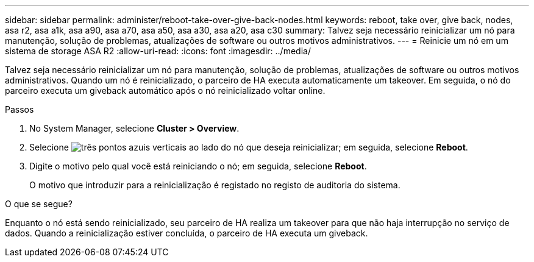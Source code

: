---
sidebar: sidebar 
permalink: administer/reboot-take-over-give-back-nodes.html 
keywords: reboot, take over, give back, nodes, asa r2, asa a1k, asa a90, asa a70, asa a50, asa a30, asa a20, asa c30 
summary: Talvez seja necessário reinicializar um nó para manutenção, solução de problemas, atualizações de software ou outros motivos administrativos. 
---
= Reinicie um nó em um sistema de storage ASA R2
:allow-uri-read: 
:icons: font
:imagesdir: ../media/


[role="lead"]
Talvez seja necessário reinicializar um nó para manutenção, solução de problemas, atualizações de software ou outros motivos administrativos. Quando um nó é reinicializado, o parceiro de HA executa automaticamente um takeover. Em seguida, o nó do parceiro executa um giveback automático após o nó reinicializado voltar online.

.Passos
. No System Manager, selecione *Cluster > Overview*.
. Selecione image:icon_kabob.gif["três pontos azuis verticais"] ao lado do nó que deseja reinicializar; em seguida, selecione *Reboot*.
. Digite o motivo pelo qual você está reiniciando o nó; em seguida, selecione *Reboot*.
+
O motivo que introduzir para a reinicialização é registado no registo de auditoria do sistema.



.O que se segue?
Enquanto o nó está sendo reinicializado, seu parceiro de HA realiza um takeover para que não haja interrupção no serviço de dados. Quando a reinicialização estiver concluída, o parceiro de HA executa um giveback.
